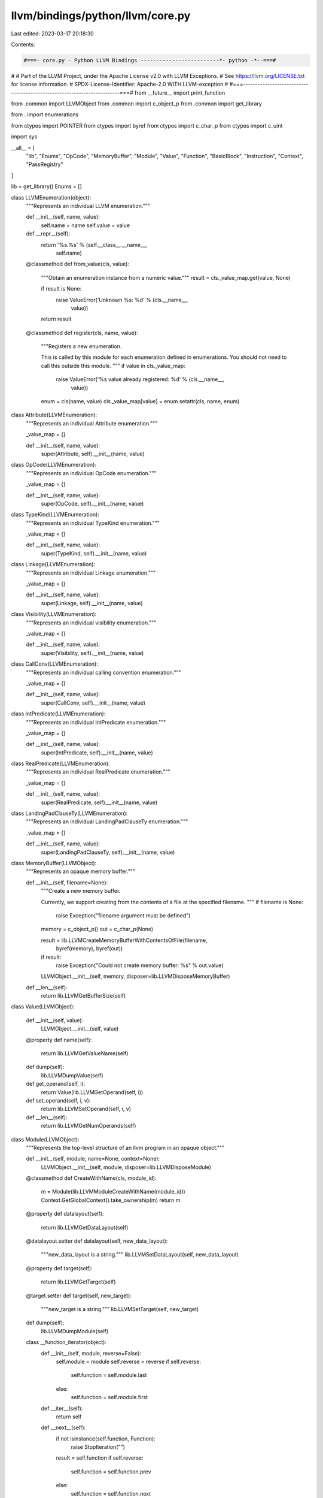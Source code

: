 llvm/bindings/python/llvm/core.py
=================================

Last edited: 2023-03-17 20:18:30

Contents:

.. code-block:: py

    #===- core.py - Python LLVM Bindings -------------------------*- python -*--===#
#
# Part of the LLVM Project, under the Apache License v2.0 with LLVM Exceptions.
# See https://llvm.org/LICENSE.txt for license information.
# SPDX-License-Identifier: Apache-2.0 WITH LLVM-exception
#
#===------------------------------------------------------------------------===#
from __future__ import print_function

from .common import LLVMObject
from .common import c_object_p
from .common import get_library

from . import enumerations

from ctypes import POINTER
from ctypes import byref
from ctypes import c_char_p
from ctypes import c_uint

import sys

__all__ = [
    "lib",
    "Enums",
    "OpCode",
    "MemoryBuffer",
    "Module",
    "Value",
    "Function",
    "BasicBlock",
    "Instruction",
    "Context",
    "PassRegistry"
]

lib = get_library()
Enums = []

class LLVMEnumeration(object):
    """Represents an individual LLVM enumeration."""

    def __init__(self, name, value):
        self.name = name
        self.value = value

    def __repr__(self):
        return '%s.%s' % (self.__class__.__name__,
                          self.name)

    @classmethod
    def from_value(cls, value):
        """Obtain an enumeration instance from a numeric value."""
        result = cls._value_map.get(value, None)

        if result is None:
            raise ValueError('Unknown %s: %d' % (cls.__name__,
                                                 value))

        return result

    @classmethod
    def register(cls, name, value):
        """Registers a new enumeration.

        This is called by this module for each enumeration defined in
        enumerations. You should not need to call this outside this module.
        """
        if value in cls._value_map:
            raise ValueError('%s value already registered: %d' % (cls.__name__,
                                                                  value))
        enum = cls(name, value)
        cls._value_map[value] = enum
        setattr(cls, name, enum)

class Attribute(LLVMEnumeration):
    """Represents an individual Attribute enumeration."""

    _value_map = {}

    def __init__(self, name, value):
        super(Attribute, self).__init__(name, value)

class OpCode(LLVMEnumeration):
    """Represents an individual OpCode enumeration."""

    _value_map = {}

    def __init__(self, name, value):
        super(OpCode, self).__init__(name, value)

class TypeKind(LLVMEnumeration):
    """Represents an individual TypeKind enumeration."""

    _value_map = {}

    def __init__(self, name, value):
        super(TypeKind, self).__init__(name, value)

class Linkage(LLVMEnumeration):
    """Represents an individual Linkage enumeration."""

    _value_map = {}

    def __init__(self, name, value):
        super(Linkage, self).__init__(name, value)

class Visibility(LLVMEnumeration):
    """Represents an individual visibility enumeration."""

    _value_map = {}

    def __init__(self, name, value):
        super(Visibility, self).__init__(name, value)

class CallConv(LLVMEnumeration):
    """Represents an individual calling convention enumeration."""

    _value_map = {}

    def __init__(self, name, value):
        super(CallConv, self).__init__(name, value)

class IntPredicate(LLVMEnumeration):
    """Represents an individual IntPredicate enumeration."""

    _value_map = {}

    def __init__(self, name, value):
        super(IntPredicate, self).__init__(name, value)

class RealPredicate(LLVMEnumeration):
    """Represents an individual RealPredicate enumeration."""

    _value_map = {}

    def __init__(self, name, value):
        super(RealPredicate, self).__init__(name, value)

class LandingPadClauseTy(LLVMEnumeration):
    """Represents an individual LandingPadClauseTy enumeration."""

    _value_map = {}

    def __init__(self, name, value):
        super(LandingPadClauseTy, self).__init__(name, value)

class MemoryBuffer(LLVMObject):
    """Represents an opaque memory buffer."""

    def __init__(self, filename=None):
        """Create a new memory buffer.

        Currently, we support creating from the contents of a file at the
        specified filename.
        """
        if filename is None:
            raise Exception("filename argument must be defined")

        memory = c_object_p()
        out = c_char_p(None)

        result = lib.LLVMCreateMemoryBufferWithContentsOfFile(filename,
                byref(memory), byref(out))

        if result:
            raise Exception("Could not create memory buffer: %s" % out.value)

        LLVMObject.__init__(self, memory, disposer=lib.LLVMDisposeMemoryBuffer)

    def __len__(self):
        return lib.LLVMGetBufferSize(self)

class Value(LLVMObject):
    
    def __init__(self, value):
        LLVMObject.__init__(self, value)

    @property
    def name(self):
        return lib.LLVMGetValueName(self)

    def dump(self):
        lib.LLVMDumpValue(self)
    
    def get_operand(self, i):
        return Value(lib.LLVMGetOperand(self, i))
    
    def set_operand(self, i, v):
        return lib.LLVMSetOperand(self, i, v)
    
    def __len__(self):
        return lib.LLVMGetNumOperands(self)

class Module(LLVMObject):
    """Represents the top-level structure of an llvm program in an opaque object."""

    def __init__(self, module, name=None, context=None):
        LLVMObject.__init__(self, module, disposer=lib.LLVMDisposeModule)

    @classmethod
    def CreateWithName(cls, module_id):
        m = Module(lib.LLVMModuleCreateWithName(module_id))
        Context.GetGlobalContext().take_ownership(m)
        return m

    @property
    def datalayout(self):
        return lib.LLVMGetDataLayout(self)

    @datalayout.setter
    def datalayout(self, new_data_layout):
        """new_data_layout is a string."""
        lib.LLVMSetDataLayout(self, new_data_layout)

    @property
    def target(self):
        return lib.LLVMGetTarget(self)

    @target.setter
    def target(self, new_target):
        """new_target is a string."""
        lib.LLVMSetTarget(self, new_target)

    def dump(self):
        lib.LLVMDumpModule(self)

    class __function_iterator(object):
        def __init__(self, module, reverse=False):
            self.module = module
            self.reverse = reverse
            if self.reverse:
                self.function = self.module.last
            else:
                self.function = self.module.first
        
        def __iter__(self):
            return self
        
        def __next__(self):
            if not isinstance(self.function, Function):
                raise StopIteration("")
            result = self.function
            if self.reverse:
                self.function = self.function.prev
            else:
                self.function = self.function.next
            return result

        if sys.version_info.major == 2:
            next = __next__

    def __iter__(self):
        return Module.__function_iterator(self)

    def __reversed__(self):
        return Module.__function_iterator(self, reverse=True)

    @property
    def first(self):
        return Function(lib.LLVMGetFirstFunction(self))

    @property
    def last(self):
        return Function(lib.LLVMGetLastFunction(self))

    def print_module_to_file(self, filename):
        out = c_char_p(None)
        # Result is inverted so 0 means everything was ok.
        result = lib.LLVMPrintModuleToFile(self, filename, byref(out))        
        if result:
            raise RuntimeError("LLVM Error: %s" % out.value)

class Function(Value):

    def __init__(self, value):
        Value.__init__(self, value)
    
    @property
    def next(self):
        f = lib.LLVMGetNextFunction(self)
        return f and Function(f)
    
    @property
    def prev(self):
        f = lib.LLVMGetPreviousFunction(self)
        return f and Function(f)
    
    @property
    def first(self):
        b = lib.LLVMGetFirstBasicBlock(self)
        return b and BasicBlock(b)

    @property
    def last(self):
        b = lib.LLVMGetLastBasicBlock(self)
        return b and BasicBlock(b)

    class __bb_iterator(object):
        def __init__(self, function, reverse=False):
            self.function = function
            self.reverse = reverse
            if self.reverse:
                self.bb = function.last
            else:
                self.bb = function.first
        
        def __iter__(self):
            return self
        
        def __next__(self):
            if not isinstance(self.bb, BasicBlock):
                raise StopIteration("")
            result = self.bb
            if self.reverse:
                self.bb = self.bb.prev
            else:
                self.bb = self.bb.next
            return result

        if sys.version_info.major == 2:
            next = __next__
    
    def __iter__(self):
        return Function.__bb_iterator(self)

    def __reversed__(self):
        return Function.__bb_iterator(self, reverse=True)
    
    def __len__(self):
        return lib.LLVMCountBasicBlocks(self)

class BasicBlock(LLVMObject):
    
    def __init__(self, value):
        LLVMObject.__init__(self, value)

    @property
    def next(self):
        b = lib.LLVMGetNextBasicBlock(self)
        return b and BasicBlock(b)

    @property
    def prev(self):
        b = lib.LLVMGetPreviousBasicBlock(self)
        return b and BasicBlock(b)
    
    @property
    def first(self):
        i = lib.LLVMGetFirstInstruction(self)
        return i and Instruction(i)

    @property
    def last(self):
        i = lib.LLVMGetLastInstruction(self)
        return i and Instruction(i)

    def __as_value(self):
        return Value(lib.LLVMBasicBlockAsValue(self))
    
    @property
    def name(self):
        return lib.LLVMGetValueName(self.__as_value())

    def dump(self):
        lib.LLVMDumpValue(self.__as_value())

    def get_operand(self, i):
        return Value(lib.LLVMGetOperand(self.__as_value(),
                                        i))
    
    def set_operand(self, i, v):
        return lib.LLVMSetOperand(self.__as_value(),
                                  i, v)
    
    def __len__(self):
        return lib.LLVMGetNumOperands(self.__as_value())

    class __inst_iterator(object):
        def __init__(self, bb, reverse=False):            
            self.bb = bb
            self.reverse = reverse
            if self.reverse:
                self.inst = self.bb.last
            else:
                self.inst = self.bb.first
        
        def __iter__(self):
            return self
        
        def __next__(self):
            if not isinstance(self.inst, Instruction):
                raise StopIteration("")
            result = self.inst
            if self.reverse:
                self.inst = self.inst.prev
            else:
                self.inst = self.inst.next
            return result

        if sys.version_info.major == 2:
            next = __next__

    def __iter__(self):
        return BasicBlock.__inst_iterator(self)

    def __reversed__(self):
        return BasicBlock.__inst_iterator(self, reverse=True)


class Instruction(Value):

    def __init__(self, value):
        Value.__init__(self, value)

    @property
    def next(self):
        i = lib.LLVMGetNextInstruction(self)
        return i and Instruction(i)

    @property
    def prev(self):
        i = lib.LLVMGetPreviousInstruction(self)
        return i and Instruction(i)

    @property
    def opcode(self):
        return OpCode.from_value(lib.LLVMGetInstructionOpcode(self))

class Context(LLVMObject):

    def __init__(self, context=None):
        if context is None:
            context = lib.LLVMContextCreate()
            LLVMObject.__init__(self, context, disposer=lib.LLVMContextDispose)
        else:
            LLVMObject.__init__(self, context)

    @classmethod
    def GetGlobalContext(cls):
        return Context(lib.LLVMGetGlobalContext())

class PassRegistry(LLVMObject):
    """Represents an opaque pass registry object."""

    def __init__(self):
        LLVMObject.__init__(self,
                            lib.LLVMGetGlobalPassRegistry())

def register_library(library):
    # Initialization/Shutdown declarations.
    library.LLVMInitializeCore.argtypes = [PassRegistry]
    library.LLVMInitializeCore.restype = None

    library.LLVMInitializeTransformUtils.argtypes = [PassRegistry]
    library.LLVMInitializeTransformUtils.restype = None

    library.LLVMInitializeScalarOpts.argtypes = [PassRegistry]
    library.LLVMInitializeScalarOpts.restype = None

    library.LLVMInitializeObjCARCOpts.argtypes = [PassRegistry]
    library.LLVMInitializeObjCARCOpts.restype = None

    library.LLVMInitializeVectorization.argtypes = [PassRegistry]
    library.LLVMInitializeVectorization.restype = None

    library.LLVMInitializeInstCombine.argtypes = [PassRegistry]
    library.LLVMInitializeInstCombine.restype = None

    library.LLVMInitializeAggressiveInstCombiner.argtypes = [PassRegistry]
    library.LLVMInitializeAggressiveInstCombiner.restype = None

    library.LLVMInitializeIPO.argtypes = [PassRegistry]
    library.LLVMInitializeIPO.restype = None

    library.LLVMInitializeInstrumentation.argtypes = [PassRegistry]
    library.LLVMInitializeInstrumentation.restype = None

    library.LLVMInitializeAnalysis.argtypes = [PassRegistry]
    library.LLVMInitializeAnalysis.restype = None

    library.LLVMInitializeCodeGen.argtypes = [PassRegistry]
    library.LLVMInitializeCodeGen.restype = None

    library.LLVMInitializeTarget.argtypes = [PassRegistry]
    library.LLVMInitializeTarget.restype = None

    library.LLVMShutdown.argtypes = []
    library.LLVMShutdown.restype = None

    # Pass Registry declarations.
    library.LLVMGetGlobalPassRegistry.argtypes = []
    library.LLVMGetGlobalPassRegistry.restype = c_object_p

    # Context declarations.
    library.LLVMContextCreate.argtypes = []
    library.LLVMContextCreate.restype = c_object_p

    library.LLVMContextDispose.argtypes = [Context]
    library.LLVMContextDispose.restype = None

    library.LLVMGetGlobalContext.argtypes = []
    library.LLVMGetGlobalContext.restype = c_object_p

    # Memory buffer declarations
    library.LLVMCreateMemoryBufferWithContentsOfFile.argtypes = [c_char_p,
            POINTER(c_object_p), POINTER(c_char_p)]
    library.LLVMCreateMemoryBufferWithContentsOfFile.restype = bool

    library.LLVMGetBufferSize.argtypes = [MemoryBuffer]

    library.LLVMDisposeMemoryBuffer.argtypes = [MemoryBuffer]

    # Module declarations
    library.LLVMModuleCreateWithName.argtypes = [c_char_p]
    library.LLVMModuleCreateWithName.restype = c_object_p

    library.LLVMDisposeModule.argtypes = [Module]
    library.LLVMDisposeModule.restype = None

    library.LLVMGetDataLayout.argtypes = [Module]
    library.LLVMGetDataLayout.restype = c_char_p

    library.LLVMSetDataLayout.argtypes = [Module, c_char_p]
    library.LLVMSetDataLayout.restype = None

    library.LLVMGetTarget.argtypes = [Module]
    library.LLVMGetTarget.restype = c_char_p

    library.LLVMSetTarget.argtypes = [Module, c_char_p]
    library.LLVMSetTarget.restype = None

    library.LLVMDumpModule.argtypes = [Module]
    library.LLVMDumpModule.restype = None

    library.LLVMPrintModuleToFile.argtypes = [Module, c_char_p,
                                              POINTER(c_char_p)]
    library.LLVMPrintModuleToFile.restype = bool

    library.LLVMGetFirstFunction.argtypes = [Module]
    library.LLVMGetFirstFunction.restype = c_object_p

    library.LLVMGetLastFunction.argtypes = [Module]
    library.LLVMGetLastFunction.restype = c_object_p

    library.LLVMGetNextFunction.argtypes = [Function]
    library.LLVMGetNextFunction.restype = c_object_p

    library.LLVMGetPreviousFunction.argtypes = [Function]
    library.LLVMGetPreviousFunction.restype = c_object_p

    # Value declarations.
    library.LLVMGetValueName.argtypes = [Value]
    library.LLVMGetValueName.restype = c_char_p

    library.LLVMDumpValue.argtypes = [Value]
    library.LLVMDumpValue.restype = None

    library.LLVMGetOperand.argtypes = [Value, c_uint]
    library.LLVMGetOperand.restype = c_object_p

    library.LLVMSetOperand.argtypes = [Value, Value, c_uint]
    library.LLVMSetOperand.restype = None

    library.LLVMGetNumOperands.argtypes = [Value]
    library.LLVMGetNumOperands.restype = c_uint

    # Basic Block Declarations.
    library.LLVMGetFirstBasicBlock.argtypes = [Function]
    library.LLVMGetFirstBasicBlock.restype = c_object_p

    library.LLVMGetLastBasicBlock.argtypes = [Function]
    library.LLVMGetLastBasicBlock.restype = c_object_p

    library.LLVMGetNextBasicBlock.argtypes = [BasicBlock]
    library.LLVMGetNextBasicBlock.restype = c_object_p

    library.LLVMGetPreviousBasicBlock.argtypes = [BasicBlock]
    library.LLVMGetPreviousBasicBlock.restype = c_object_p

    library.LLVMGetFirstInstruction.argtypes = [BasicBlock]
    library.LLVMGetFirstInstruction.restype = c_object_p

    library.LLVMGetLastInstruction.argtypes = [BasicBlock]
    library.LLVMGetLastInstruction.restype = c_object_p

    library.LLVMBasicBlockAsValue.argtypes = [BasicBlock]
    library.LLVMBasicBlockAsValue.restype = c_object_p

    library.LLVMCountBasicBlocks.argtypes = [Function]
    library.LLVMCountBasicBlocks.restype = c_uint

    # Instruction Declarations.
    library.LLVMGetNextInstruction.argtypes = [Instruction]
    library.LLVMGetNextInstruction.restype = c_object_p

    library.LLVMGetPreviousInstruction.argtypes = [Instruction]
    library.LLVMGetPreviousInstruction.restype = c_object_p

    library.LLVMGetInstructionOpcode.argtypes = [Instruction]
    library.LLVMGetInstructionOpcode.restype = c_uint

def register_enumerations():
    if Enums:
        return None
    enums = [
        (Attribute, enumerations.Attributes),
        (OpCode, enumerations.OpCodes),
        (TypeKind, enumerations.TypeKinds),
        (Linkage, enumerations.Linkages),
        (Visibility, enumerations.Visibility),
        (CallConv, enumerations.CallConv),
        (IntPredicate, enumerations.IntPredicate),
        (RealPredicate, enumerations.RealPredicate),
        (LandingPadClauseTy, enumerations.LandingPadClauseTy),
    ]
    for enum_class, enum_spec in enums:
        for name, value in enum_spec:
            print(name, value)
            enum_class.register(name, value)
    return enums

def initialize_llvm():
    Context.GetGlobalContext()
    p = PassRegistry()
    lib.LLVMInitializeCore(p)
    lib.LLVMInitializeTransformUtils(p)
    lib.LLVMInitializeScalarOpts(p)
    lib.LLVMInitializeObjCARCOpts(p)
    lib.LLVMInitializeVectorization(p)
    lib.LLVMInitializeInstCombine(p)
    lib.LLVMInitializeIPO(p)
    lib.LLVMInitializeInstrumentation(p)
    lib.LLVMInitializeAnalysis(p)
    lib.LLVMInitializeCodeGen(p)
    lib.LLVMInitializeTarget(p)

register_library(lib)
Enums = register_enumerations()
initialize_llvm()


